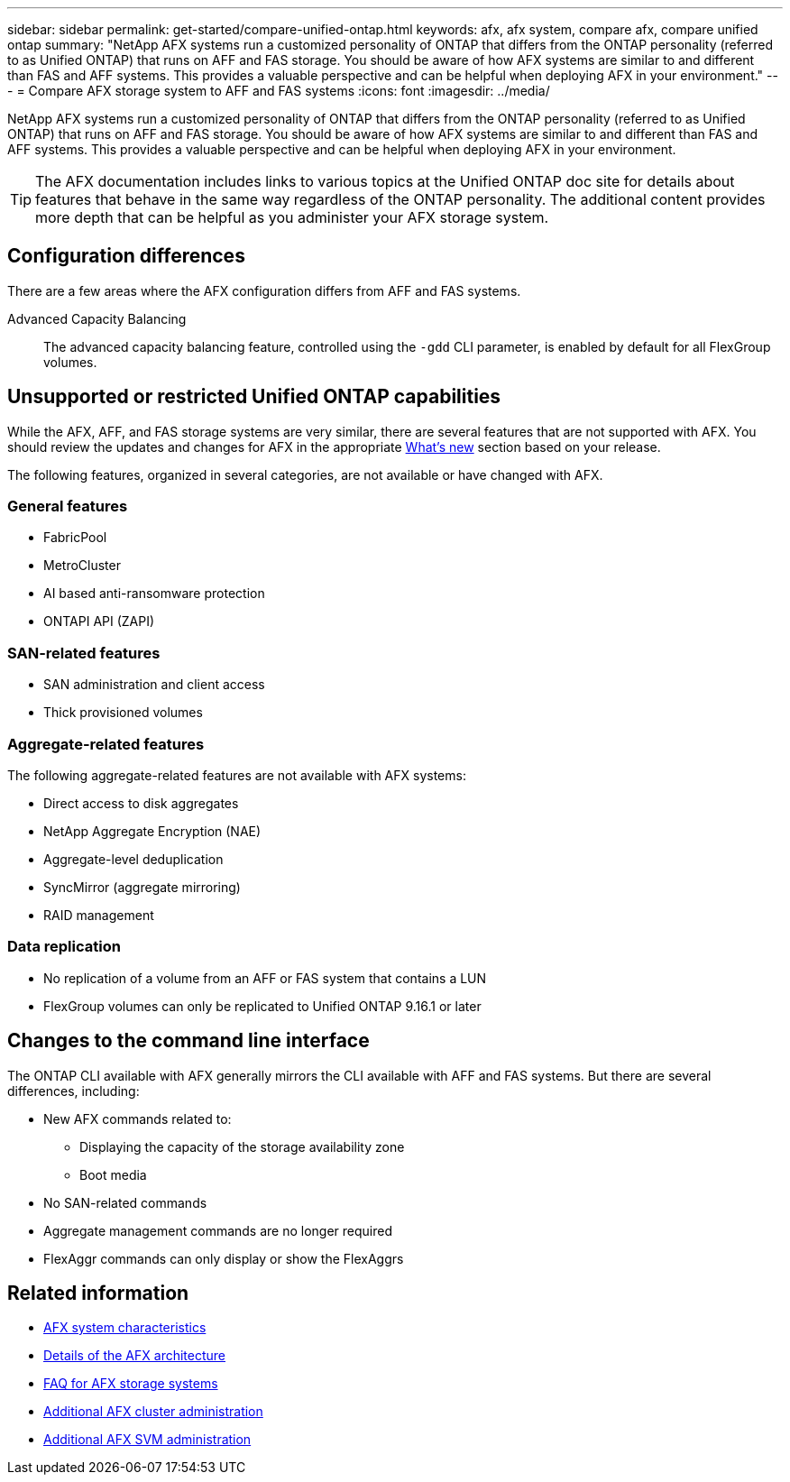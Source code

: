 ---
sidebar: sidebar
permalink: get-started/compare-unified-ontap.html
keywords: afx, afx system, compare afx, compare unified ontap
summary: "NetApp AFX systems run a customized personality of ONTAP that differs from the ONTAP personality (referred to as Unified ONTAP) that runs on AFF and FAS storage. You should be aware of how AFX systems are similar to and different than FAS and AFF systems. This provides a valuable perspective and can be helpful when deploying AFX in your environment."
---
= Compare AFX storage system to AFF and FAS systems
:icons: font
:imagesdir: ../media/

[.lead]
NetApp AFX systems run a customized personality of ONTAP that differs from the ONTAP personality (referred to as Unified ONTAP) that runs on AFF and FAS storage. You should be aware of how AFX systems are similar to and different than FAS and AFF systems. This provides a valuable perspective and can be helpful when deploying AFX in your environment.

[TIP]
The AFX documentation includes links to various topics at the Unified ONTAP doc site for details about features that behave in the same way regardless of the ONTAP personality. The additional content provides more depth that can be helpful as you administer your AFX storage system.

== Configuration differences

There are a few areas where the AFX configuration differs from AFF and FAS systems.

Advanced Capacity Balancing::
The advanced capacity balancing feature, controlled using the `-gdd` CLI parameter, is enabled by default for all FlexGroup volumes.

== Unsupported or restricted Unified ONTAP capabilities

While the AFX, AFF, and FAS storage systems are very similar, there are several features that are not supported with AFX. You should review the updates and changes for AFX in the appropriate link:../release-notes/whats-new-9171.html[What's new] section based on your release.

The following features, organized in several categories, are not available or have changed with AFX.

=== General features

* FabricPool
* MetroCluster
* AI based anti-ransomware protection
* ONTAPI API (ZAPI)

=== SAN-related features

* SAN administration and client access
* Thick provisioned volumes

=== Aggregate-related features

The following aggregate-related features are not available with AFX systems:

* Direct access to disk aggregates
* NetApp Aggregate Encryption (NAE)
* Aggregate-level deduplication
* SyncMirror (aggregate mirroring)
* RAID management

=== Data replication

* No replication of a volume from an AFF or FAS system that contains a LUN
* FlexGroup volumes can only be replicated to Unified ONTAP 9.16.1 or later

== Changes to the command line interface

The ONTAP CLI available with AFX generally mirrors the CLI available with AFF and FAS systems. But there are several differences, including:

* New AFX commands related to:
** Displaying the capacity of the storage availability zone
** Boot media

* No SAN-related commands 

* Aggregate management commands are no longer required

* FlexAggr commands can only display or show the FlexAggrs

== Related information

* link:../get-started/system-design.html[AFX system characteristics]
* link:../get-started/software-architecture.html[Details of the AFX architecture]
* link:../faq-ontap-afx.html[FAQ for AFX storage systems]
* link:../administer/additional-ontap-cluster.html[Additional AFX cluster administration]
* link:../administer/additional-ontap-svm.html[Additional AFX SVM administration]
